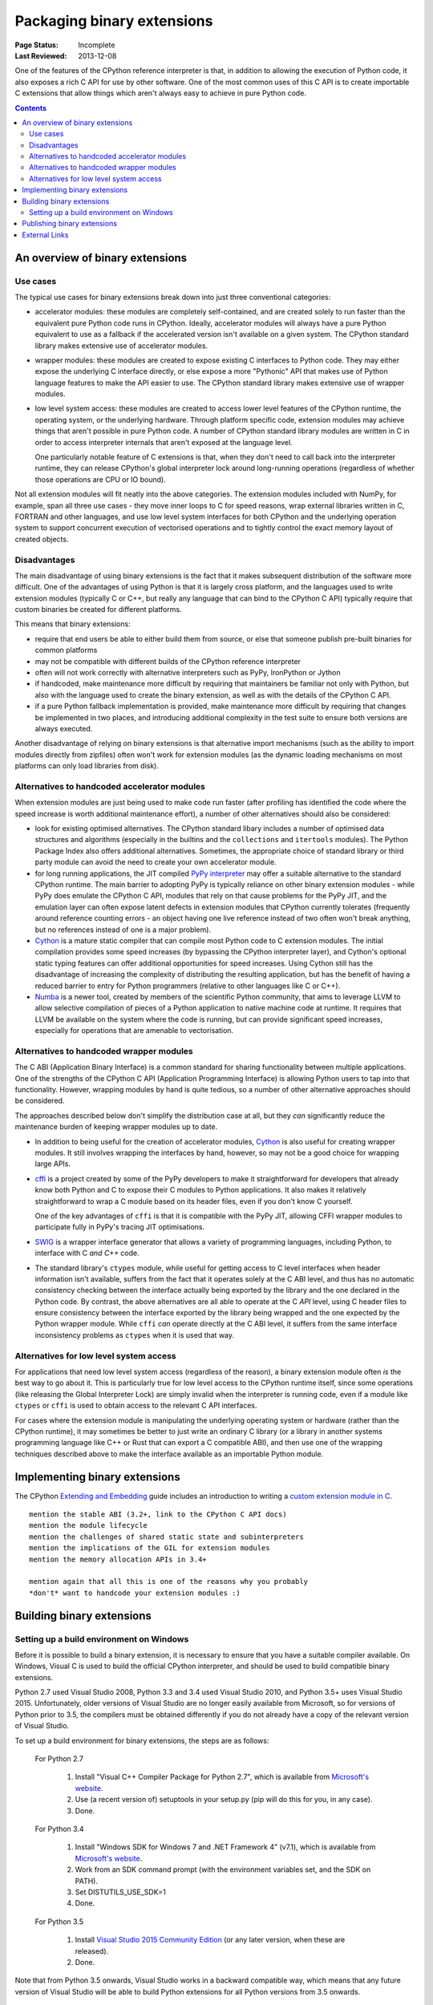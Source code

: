 .. _`Binary Extensions`:

===========================
Packaging binary extensions
===========================

:Page Status: Incomplete
:Last Reviewed: 2013-12-08

One of the features of the CPython reference interpreter is that, in
addition to allowing the execution of Python code, it also exposes a rich
C API for use by other software. One of the most common uses of this C API
is to create importable C extensions that allow things which aren't
always easy to achieve in pure Python code.

.. contents:: Contents
   :local:

An overview of binary extensions
================================

Use cases
---------

The typical use cases for binary extensions break down into just three
conventional categories:

* accelerator modules: these modules are completely self-contained, and
  are created solely to run faster than the equivalent pure Python code
  runs in CPython. Ideally, accelerator modules will always have a pure
  Python equivalent to use as a fallback if the accelerated version isn't
  available on a given system. The CPython standard library makes extensive
  use of accelerator modules.

* wrapper modules: these modules are created to expose existing C interfaces
  to Python code. They may either expose the underlying C interface directly,
  or else expose a more "Pythonic" API that makes use of Python language
  features to make the API easier to use. The CPython standard library makes
  extensive use of wrapper modules.

* low level system access: these modules are created to access lower level
  features of the CPython runtime, the operating system, or the underlying
  hardware. Through platform specific code, extension modules may achieve
  things that aren't possible in pure Python code. A number of CPython
  standard library modules are written in C in order to access interpreter
  internals that aren't exposed at the language level.

  One particularly notable feature of C extensions is that, when they don't
  need to call back into the interpreter runtime, they can release CPython's
  global interpreter lock around long-running operations (regardless of
  whether those operations are CPU or IO bound).

Not all extension modules will fit neatly into the above categories. The
extension modules included with NumPy, for example, span all three use cases
- they move inner loops to C for speed reasons, wrap external libraries
written in C, FORTRAN and other languages, and use low level system
interfaces for both CPython and the underlying operation system to support
concurrent execution of vectorised operations and to tightly control the
exact memory layout of created objects.


Disadvantages
-------------

The main disadvantage of using binary extensions is the fact that it makes
subsequent distribution of the software more difficult. One of the
advantages of using Python is that it is largely cross platform, and the
languages used to write extension modules (typically C or C++, but really
any language that can bind to the CPython C API) typically require that
custom binaries be created for different platforms.

This means that binary extensions:

* require that end users be able to either build them from source, or else
  that someone publish pre-built binaries for common platforms

* may not be compatible with different builds of the CPython reference
  interpreter

* often will not work correctly with alternative interpreters such as PyPy,
  IronPython or Jython

* if handcoded, make maintenance more difficult by requiring that
  maintainers be familiar not only with Python, but also with the language
  used to create the binary extension, as well as with the details of the
  CPython C API.

* if a pure Python fallback implementation is provided, make maintenance
  more difficult by requiring that changes be implemented in two places,
  and introducing additional complexity in the test suite to ensure both
  versions are always executed.

Another disadvantage of relying on binary extensions is that alternative
import mechanisms (such as the ability to import modules directly from
zipfiles) often won't work for extension modules (as the dynamic loading
mechanisms on most platforms can only load libraries from disk).


Alternatives to handcoded accelerator modules
---------------------------------------------

When extension modules are just being used to make code run faster (after
profiling has identified the code where the speed increase is worth
additional maintenance effort), a number of other alternatives should
also be considered:

* look for existing optimised alternatives. The CPython standard libary
  includes a number of optimised data structures and algorithms (especially
  in the builtins and the ``collections`` and ``itertools`` modules). The
  Python Package Index also offers additional alternatives. Sometimes, the
  appropriate choice of standard library or third party module can avoid the
  need to create your own accelerator module.

* for long running applications, the JIT compiled `PyPy interpreter
  <http://pypy.org/>`__ may offer a suitable alternative to the standard
  CPython runtime. The main barrier to adopting PyPy is typically reliance
  on other binary extension modules - while PyPy does emulate the CPython
  C API, modules that rely on that cause problems for the PyPy JIT, and the
  emulation layer can often expose latent defects in extension modules that
  CPython currently tolerates (frequently around reference counting errors -
  an object having one live reference instead of two often won't break
  anything, but no references instead of one is a major problem).

* `Cython <http://cython.org/>`__ is a mature static compiler that can
  compile most Python code to C extension modules. The initial compilation
  provides some speed increases (by bypassing the CPython interpreter layer),
  and Cython's optional static typing features can offer additional
  opportunities for speed increases. Using Cython still has the disadvantage
  of increasing the complexity of distributing the resulting application,
  but has the benefit of having a reduced barrier to entry for Python
  programmers (relative to other languages like C or C++).

* `Numba <http://numba.pydata.org/>`__ is a newer tool, created by members
  of the scientific Python community, that aims to leverage LLVM to allow
  selective compilation of pieces of a Python application to native
  machine code at runtime. It requires that LLVM be available on the
  system where the code is running, but can provide significant speed
  increases, especially for operations that are amenable to vectorisation.


Alternatives to handcoded wrapper modules
-----------------------------------------

The C ABI (Application Binary Interface) is a common standard for sharing
functionality between multiple applications. One of the strengths of the
CPython C API (Application Programming Interface) is allowing Python users
to tap into that functionality. However, wrapping modules by hand is quite
tedious, so a number of other alternative approaches should be considered.

The approaches described below don't simplify the distribution case at all,
but they *can* significantly reduce the maintenance burden of keeping
wrapper modules up to date.

* In addition to being useful for the creation of accelerator modules,
  `Cython <http://cython.org/>`__ is also useful for creating wrapper
  modules. It still involves wrapping the interfaces by hand, however, so
  may not be a good choice for wrapping large APIs.

* `cffi <https://cffi.readthedocs.io/>`__ is a project created by some of the PyPy
  developers to make it straightforward for developers that already know
  both Python and C to expose their C modules to Python applications. It
  also makes it relatively straightforward to wrap a C module based on its
  header files, even if you don't know C yourself.

  One of the key advantages of ``cffi`` is that it is compatible with the
  PyPy JIT, allowing CFFI wrapper modules to participate fully in PyPy's
  tracing JIT optimisations.

* `SWIG <http://www.swig.org/>`__ is a wrapper interface generator that
  allows a variety of programming languages, including Python, to interface
  with C *and C++* code.

* The standard library's ``ctypes`` module, while useful for getting access
  to C level interfaces when header information isn't available, suffers
  from the fact that it operates solely at the C ABI level, and thus has
  no automatic consistency checking between the interface actually being
  exported by the library and the one declared in the Python code. By
  contrast, the above alternatives are all able to operate at the C *API*
  level, using C header files to ensure consistency between the interface
  exported by the library being wrapped and the one expected by the Python
  wrapper module. While ``cffi`` *can* operate directly at the C ABI level,
  it suffers from the same interface inconsistency problems as ``ctypes``
  when it is used that way.


Alternatives for low level system access
----------------------------------------

For applications that need low level system access (regardless of the
reason), a binary extension module often *is* the best way to go about it.
This is particularly true for low level access to the CPython runtime
itself, since some operations (like releasing the Global Interpreter Lock)
are simply invalid when the interpreter is running code, even if a module
like ``ctypes`` or ``cffi`` is used to obtain access to the relevant C
API interfaces.

For cases where the extension module is manipulating the underlying
operating system or hardware (rather than the CPython runtime), it may
sometimes be better to just write an ordinary C library (or a library in
another systems programming language like C++ or Rust that can export a C
compatible ABI), and then use one of the wrapping techniques described
above to make the interface available as an importable Python module.


Implementing binary extensions
==============================

The CPython `Extending and Embedding <https://docs.python.org/3/extending/>`_
guide includes an introduction to writing a
`custom extension module in C <https://docs.python.org/3/extending/extending.html>`_.

::

   mention the stable ABI (3.2+, link to the CPython C API docs)
   mention the module lifecycle
   mention the challenges of shared static state and subinterpreters
   mention the implications of the GIL for extension modules
   mention the memory allocation APIs in 3.4+

   mention again that all this is one of the reasons why you probably
   *don't* want to handcode your extension modules :)


Building binary extensions
==========================

Setting up a build environment on Windows
-----------------------------------------

Before it is possible to build a binary extension, it is necessary to ensure
that you have a suitable compiler available. On Windows, Visual C is used to
build the official CPython interpreter, and should be used to build compatible
binary extensions.

Python 2.7 used Visual Studio 2008, Python 3.3 and 3.4 used Visual Studio 2010,
and Python 3.5+ uses Visual Studio 2015. Unfortunately, older versions of
Visual Studio are no longer easily available from Microsoft, so for versions
of Python prior to 3.5, the compilers must be obtained differently if you do
not already have a copy of the relevant version of Visual Studio.

To set up a build environment for binary extensions, the steps are as follows:

    For Python 2.7

        1. Install "Visual C++ Compiler Package for Python 2.7",
           which is available from
           `Microsoft's website <https://www.microsoft.com/en-gb/download/details.aspx?id=44266>`__.
        2. Use (a recent version of) setuptools in your setup.py (pip will
           do this for you, in any case).
        3. Done.

    For Python 3.4

        1. Install "Windows SDK for Windows 7 and .NET Framework 4" (v7.1),
           which is available from
           `Microsoft's website <https://www.microsoft.com/en-gb/download/details.aspx?id=8279>`__.
        2. Work from an SDK command prompt (with the environment variables
           set, and the SDK on PATH).
        3. Set DISTUTILS_USE_SDK=1
        4. Done.

    For Python 3.5

        1. Install `Visual Studio 2015 Community Edition 
           <https://www.visualstudio.com/en-us/downloads/download-visual-studio-vs.aspx>`__
           (or any later version, when these are released).
        2. Done.

Note that from Python 3.5 onwards, Visual Studio works in a backward
compatible way, which means that any future version of Visual Studio will
be able to build Python extensions for all Python versions from 3.5 onwards.

::

   FIXME

   cover Windows binary compatibility requirements
   cover macOS binary compatibility requirements
   cover the vagaries of Linux distros and other *nix systems



Publishing binary extensions
============================

For interim guidance on this topic, see the discussion in
`this issue <https://github.com/pypa/python-packaging-user-guide/issues/284>`_.

::

   FIXME

   cover publishing as wheel files on PyPI or a custom index server
   cover creation of Windows and macOS installers
   mention the fact that Linux distros have a requirement to build from
   source in their own build systems, so binary-only releases are strongly
   discouraged

External Links
==============

For a more in depth explanation of how extension modules are used by cpython on
a debian system, see the following articles:

* `What are (c)python extension modules? <https://thomasnyberg.com/what_are_extension_modules.html>`_
* `Releasing the gil <https://thomasnyberg.com/releasing_the_gil.html>`_
* `Writing cpython extension modules using C++ <https://thomasnyberg.com/cpp_extension_modules.html>`_
